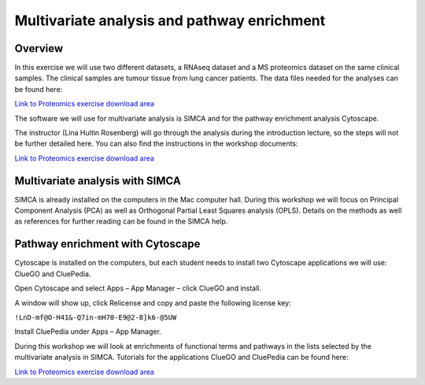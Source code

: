 ﻿============================================
Multivariate analysis and pathway enrichment
============================================
 
Overview
=====================

In this exercise we will use two different datasets, a RNAseq dataset and a MS proteomics dataset on the same clinical samples. The clinical samples are tumour tissue from lung cancer patients. The data files needed for the analyses can be found here:

`Link to Proteomics exercise download area
<https://export.uppmax.uu.se/g2014046/files/RNAseqWorkshop/download/Proteomics/>`_

The software we will use for multivariate analysis is SIMCA and for the pathway enrichment analysis Cytoscape.

The instructor (Lina Hultin Rosenberg) will go through the analysis during the introduction lecture, so the steps will not be further detailed here. You can also find the instructions in the workshop documents:

`Link to Proteomics exercise download area
<https://export.uppmax.uu.se/g2014046/files/RNAseqWorkshop/download/Proteomics/>`_


Multivariate analysis with SIMCA
===================================

SIMCA is already installed on the computers in the Mac computer hall. During this workshop we will focus on Principal Component Analysis (PCA) as well as Orthogonal Partial Least Squares analysis (OPLS). Details on the methods as well as references for further reading can be found in the SIMCA help.


Pathway enrichment with Cytoscape
====================================

Cytoscape is installed on the computers, but each student needs to install two Cytoscape applications we will use: ClueGO and CluePedia.

Open Cytoscape and select Apps – App Manager – click ClueGO and install. 

A window will show up, click Relicense and copy and paste the following license key:

``!LnD-mf@O-H41&-Q7in-mH70-E9@2-8]k6-@5UW``

Install CluePedia under Apps – App Manager.

During this workshop we will look at enrichments of functional terms and pathways in the lists selected by the multivariate analysis in SIMCA.
Tutorials for the applications ClueGO and CluePedia can be found here:

`Link to Proteomics exercise download area
<https://export.uppmax.uu.se/g2014046/files/RNAseqWorkshop/download/Proteomics/>`_